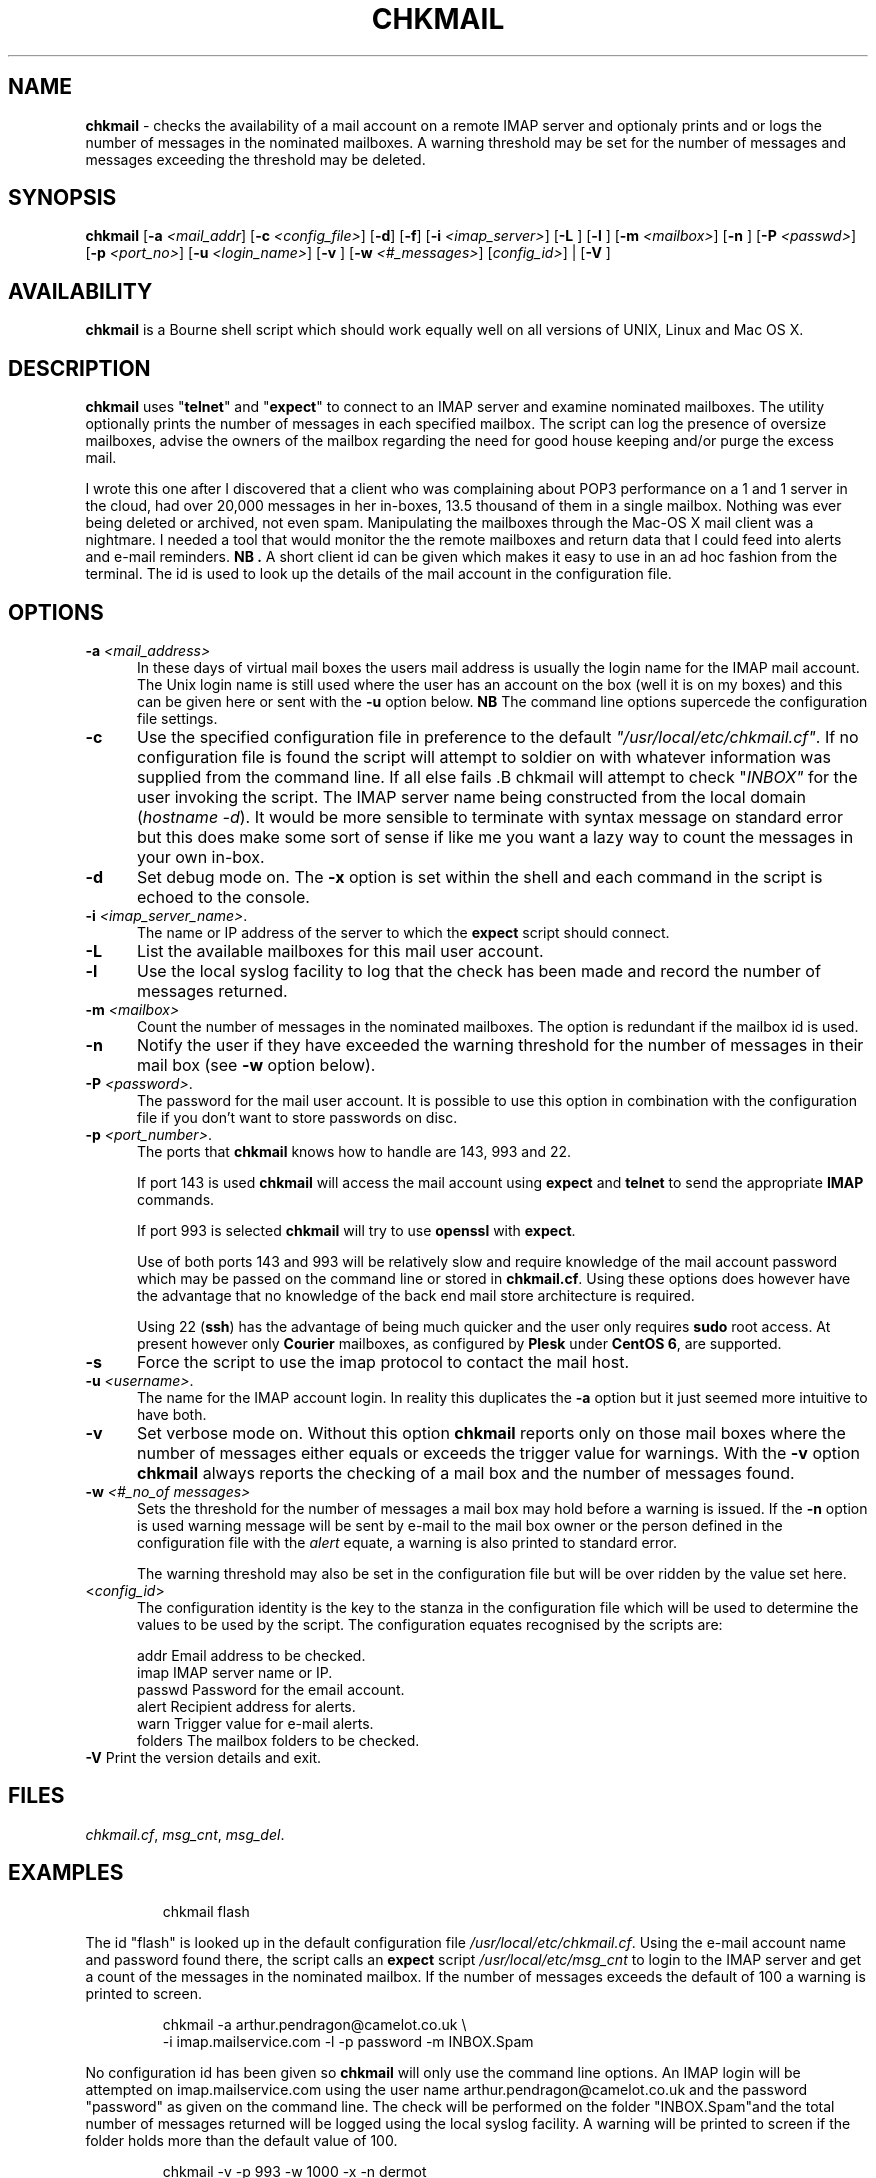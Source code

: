 .TH CHKMAIL 8l "28th April 2015 r1.212
.SH NAME
.B chkmail
- checks the availability of a mail account on a remote IMAP server and 
optionaly prints and or logs the number of messages in the nominated mailboxes.
A warning threshold may be set for the number of messages and messages exceeding
the threshold may be deleted.
.SH SYNOPSIS
\fBchkmail\fR
[\fB-a \fI<mail_addr\fR]
[\fB-c \fI<config_file>\fR]
[\fB-d\fR]
[\fB-f\fR]
[\fB-i \fI<imap_server>\fR]
[\fB-L \fR]
[\fB-l \fR]
[\fB-m \fI<mailbox>\fR]
[\fB-n \fR]
[\fB-P \fI<passwd>\fR]
[\fB-p \fI<port_no>\fR]
[\fB-u \fI<login_name>\fR]
[\fB-v \fR]
[\fB-w \fI<#_messages>\fR]
[\fIconfig_id>\fR] |
[\fB-V \fR]
.br
.SH AVAILABILITY
.B chkmail
is a Bourne shell script which should work equally well on all versions of UNIX,
Linux and Mac OS X.
.SH DESCRIPTION
.B chkmail
uses "\fBtelnet\fR"
and "\fBexpect\fR"
to connect to an IMAP server and examine nominated mailboxes. The utility
optionally prints the number of messages in each specified mailbox. The
script can
log the presence of oversize mailboxes, advise the owners of the mailbox
regarding the need for good house keeping and/or purge the excess mail.
.LP
I wrote this one after I discovered that a client who was complaining about
POP3 performance on a 1 and 1 server in the cloud, had over 20,000 messages in
her in-boxes, 13.5 thousand of them in a single mailbox. Nothing was ever
being deleted or archived, not even spam. Manipulating the mailboxes
through the Mac-OS X mail client was a nightmare. I needed  a tool that
would monitor the the remote mailboxes and return data that I could feed
into alerts and e-mail reminders.
.B NB .
A short client id can be given which makes it easy to use in an ad hoc fashion
from the terminal. The id is used to look up the details of the mail account
in the configuration file. 
.SH OPTIONS
.TP 5
\fB-a \fI<mail_address>\fR
In these days of virtual mail boxes the users mail address is usually the
login name for the IMAP mail account.
The Unix login name is still used where
the user has an account on the box (well it is on my boxes)  and this can be
given here or sent with the \fB-u\fR option below.
.B NB
The command line options supercede the configuration file settings.
.TP 5
.B -c
Use the specified configuration file in preference to the default
\fI"/usr/local/etc/chkmail.cf"\fR.
If no configuration file is found the 
script will attempt to soldier on with whatever information was supplied from
the command line. If all else fails .B chkmail will attempt to check
"\fIINBOX"\fR for the user invoking the script. The IMAP server name
being constructed from the local 
domain (\fIhostname -d\fR).  It would be more sensible to terminate
with syntax message on standard error but this does make some sort of sense
if like me you want a lazy way to count the messages
in your own in-box.
.TP 5
.B -d
Set debug mode on. 
The \fB-x\fR option is set within the shell
and each command in the script is echoed to the console.
.TP 5
\fB-i \fI<imap_server_name>\fR.
The name or IP address of the server to which the 
.B expect 
script should connect.
.TP 5
.B -L
List the available mailboxes for this mail user account. 
.TP 5
.B -l
Use the local syslog facility to log that the check has been made and 
record the number of messages returned.
.TP 5
\fB-m \fI<mailbox>\fR
Count the number of messages in the nominated mailboxes. The option is redundant
if the mailbox id is used.
.TP 5
\fB-n\fR
Notify the user if they have exceeded the warning threshold for the number of
messages in their mail box (see \fB-w\fR option below).
.TP 5 
\fB-P \fI<password>\fR.
The password for the mail user account. It is possible to use this option in combination with the configuration file if you don't want to store 
passwords on disc.
.TP 5
\fB-p \fI<port_number>\fR.
The ports that
.B chkmail
knows how to handle are 143, 993 and 22.
.IP
If port 143 is used 
.B chkmail
will access the mail account using 
.B expect 
and
.B telnet
to send the appropriate
.B IMAP
commands.
.IP
If port 993 is selected
.B chkmail 
will try to use
.B openssl
with 
.BR expect .
.IP
Use of both ports 143 and 993 will be relatively slow and require knowledge of the
mail account password which may be passed on the command line or stored in
.BR chkmail.cf .
Using these options does however have the advantage that no knowledge of the 
back end mail store architecture is required.
.IP
Using 22 (\fBssh\fR)
has the advantage of being much quicker and the user only requires 
.B sudo
root access. At present however only 
.B Courier
mailboxes, as configured by 
.B Plesk
under 
.B CentOS 
.BR 6 ,
are supported.
.TP 5
\fB-s\fR
Force the script to use the imap protocol to contact the mail host.
.TP 5
\fB-u \fI<username>\fR.
The name for the IMAP account login. In reality this duplicates the 
.B -a
option but it just seemed more intuitive to have both. 
.TP 5
.B -v
Set verbose mode on. Without this option 
.B chkmail
reports only on those mail boxes where the number of messages either
equals or exceeds the trigger value for warnings. With the
.B -v
option 
.B chkmail
always reports the checking of a mail box and the number of messages found.
.TP 5
\fB-w\fI <#_no_of messages>\fR
Sets the threshold for the number of messages a mail box may hold before
a warning is issued. If the 
.B -n
option is used warning message will be sent by e-mail to the mail box owner or
the person defined in the configuration file with the \fIalert\fR equate, a
warning is also printed to standard error.
.IP
The warning threshold may also be set in the configuration file but will be
over ridden by the value set here.
.IP
.TP 5
<\fIconfig_id\fR>
The configuration identity is the key to the stanza in the configuration
file which will be used to determine the values to be used by the script.
The configuration equates recognised by the scripts are:
.IP
.nf
.ft CW
addr      Email address to be checked.
imap      IMAP server name or IP.
passwd    Password for the email account.
alert     Recipient address for alerts.
warn      Trigger value for e-mail alerts.
folders   The mailbox folders to be checked.
.ft R
.fi
.TP 5
\fB-V\fR Print the version details and exit.
.SH FILES
.IR chkmail.cf ,
.IR msg_cnt ,
.IR msg_del .
.SH EXAMPLES
.IP
.ft CW
chkmail flash
.ft R
.LP
The id "flash" is looked up in the default configuration file
\fI/usr/local/etc/chkmail.cf\fR. Using the e-mail account name and 
password found there, the script calls an \fBexpect\fR script 
.I "/usr/local/etc/msg_cnt" 
to login to the IMAP server and
get a count of the messages in the nominated mailbox. If the number of
messages exceeds the default of 100 a warning is printed to screen.
.IP
.nf
.ft CW
chkmail -a arthur.pendragon@camelot.co.uk \\
.br
-i imap.mailservice.com -l -p password  -m INBOX.Spam 
.ft R
.fi
.LP
No configuration id has been given so 
\fBchkmail\fR
will only use the command line options.
An IMAP login will be attempted 
on imap.mailservice.com using the user name arthur.pendragon@camelot.co.uk
and the password "password" as given on the command line. The check will
be performed on the folder "INBOX.Spam"and the total number of messages
returned will be logged using the local syslog facility.  A warning will
be printed to screen if the folder holds more than the default value of 100.
.IP
.nf
.ft CW
chkmail  -v -p 993 -w 1000 -x -n dermot 
.ft R
.fi
.LP
The script will lookup the details for "\fIdermot\fR" in the default
configuration file
.IR /usr/local/etc/chkmail.cf .
The account will be accessed using 
.B SSL
(secure sockets layer) and the INBOX, together with any folders specified in
the stanza labelled
.IR dermot ,
will be checked and the number of messages counted.
If there are more than 1000
messages in any folder being checked, the nominated person 
(which may or may not be the account holder) will be notified and requested
to ensure that excess messages are removed. The
.B -x
option will also ensure that messages in excess of 1000 will be deleted.
.SH BUGS
The script is quite crude and has very little, if any,  error checking.
The consequences of unexpected input are untested.
.SH SEE ALSO
.IR chkdf ,
.IR chkftpd ,
.IR chkfw ,
.IR chkup ,
.IR msg_cnt ,
.IR msg_del .
.SH AUTHOR
Clifford W Fulford, City Linux. Contact fulford@fulford.net or +44 (0)709 229 5385.
.SH HISTORY

